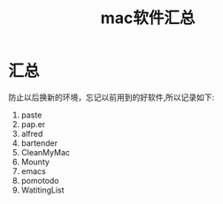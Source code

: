 #+TITLE: mac软件汇总
* 汇总
防止以后换新的环境，忘记以前用到的好软件,所以记录如下:
1. paste
2. pap.er
3. alfred
4. bartender
5. CleanMyMac
6. Mounty
7. emacs
8. pomotodo
9. WatitingList
